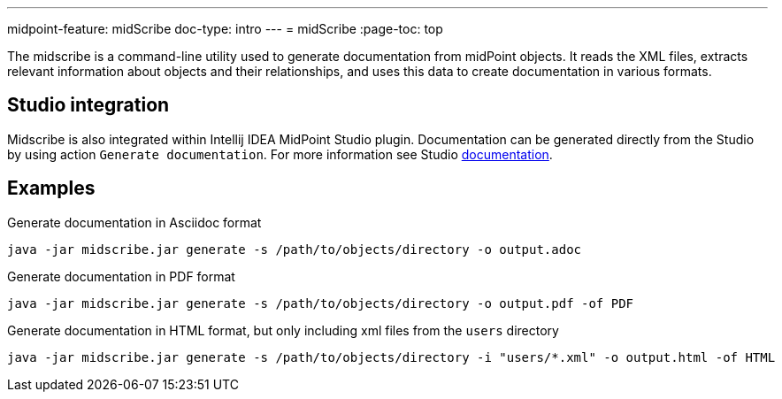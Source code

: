 ---
midpoint-feature: midScribe
doc-type: intro
---
= midScribe
:page-toc: top

The midscribe is a command-line utility used to generate documentation from midPoint objects.
It reads the XML files, extracts relevant information about objects and their relationships, and uses this data to create documentation in various formats.

== Studio integration

Midscribe is also integrated within Intellij IDEA MidPoint Studio plugin.
Documentation can be generated directly from the Studio by using action `Generate documentation`.
For more information see Studio xref:/midpoint/tools/studio/usage/index.adoc[documentation].

== Examples

.Generate documentation in Asciidoc format
[source, bash]
----
java -jar midscribe.jar generate -s /path/to/objects/directory -o output.adoc
----

.Generate documentation in PDF format
[source, bash]
----
java -jar midscribe.jar generate -s /path/to/objects/directory -o output.pdf -of PDF
----

.Generate documentation in HTML format, but only including xml files from the `users` directory
[source, bash]
----
java -jar midscribe.jar generate -s /path/to/objects/directory -i "users/*.xml" -o output.html -of HTML
----